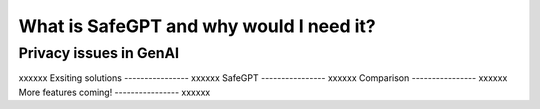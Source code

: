 What is SafeGPT and why would I need it?
===================================
Privacy issues in GenAI
----------------
xxxxxx
Exsiting solutions
----------------
xxxxxx
SafeGPT
----------------
xxxxxx
Comparison
----------------
xxxxxx
More features coming!
----------------
xxxxxx
